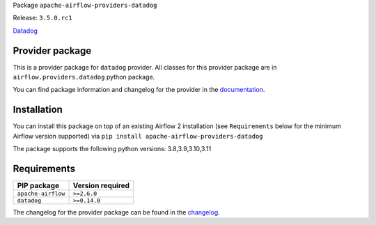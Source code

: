 
.. Licensed to the Apache Software Foundation (ASF) under one
   or more contributor license agreements.  See the NOTICE file
   distributed with this work for additional information
   regarding copyright ownership.  The ASF licenses this file
   to you under the Apache License, Version 2.0 (the
   "License"); you may not use this file except in compliance
   with the License.  You may obtain a copy of the License at

..   http://www.apache.org/licenses/LICENSE-2.0

.. Unless required by applicable law or agreed to in writing,
   software distributed under the License is distributed on an
   "AS IS" BASIS, WITHOUT WARRANTIES OR CONDITIONS OF ANY
   KIND, either express or implied.  See the License for the
   specific language governing permissions and limitations
   under the License.

 .. Licensed to the Apache Software Foundation (ASF) under one
    or more contributor license agreements.  See the NOTICE file
    distributed with this work for additional information
    regarding copyright ownership.  The ASF licenses this file
    to you under the Apache License, Version 2.0 (the
    "License"); you may not use this file except in compliance
    with the License.  You may obtain a copy of the License at

 ..   http://www.apache.org/licenses/LICENSE-2.0

 .. Unless required by applicable law or agreed to in writing,
    software distributed under the License is distributed on an
    "AS IS" BASIS, WITHOUT WARRANTIES OR CONDITIONS OF ANY
    KIND, either express or implied.  See the License for the
    specific language governing permissions and limitations
    under the License.

 .. NOTE! THIS FILE IS AUTOMATICALLY GENERATED AND WILL BE
    OVERWRITTEN WHEN PREPARING PACKAGES.

 .. IF YOU WANT TO MODIFY TEMPLATE FOR THIS FILE, YOU SHOULD MODIFY THE TEMPLATE
    `PROVIDER_README_TEMPLATE.rst.jinja2` IN the `dev/breeze/src/airflow_breeze/templates` DIRECTORY


Package ``apache-airflow-providers-datadog``

Release: ``3.5.0.rc1``


`Datadog <https://www.datadoghq.com/>`__


Provider package
----------------

This is a provider package for ``datadog`` provider. All classes for this provider package
are in ``airflow.providers.datadog`` python package.

You can find package information and changelog for the provider
in the `documentation <https://airflow.apache.org/docs/apache-airflow-providers-datadog/3.5.0/>`_.

Installation
------------

You can install this package on top of an existing Airflow 2 installation (see ``Requirements`` below
for the minimum Airflow version supported) via
``pip install apache-airflow-providers-datadog``

The package supports the following python versions: 3.8,3.9,3.10,3.11

Requirements
------------

==================  ==================
PIP package         Version required
==================  ==================
``apache-airflow``  ``>=2.6.0``
``datadog``         ``>=0.14.0``
==================  ==================

The changelog for the provider package can be found in the
`changelog <https://airflow.apache.org/docs/apache-airflow-providers-datadog/3.5.0/changelog.html>`_.